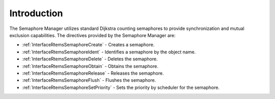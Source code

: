 .. SPDX-License-Identifier: CC-BY-SA-4.0

.. Copyright (C) 2020, 2021 embedded brains GmbH (http://www.embedded-brains.de)
.. Copyright (C) 1988, 2008 On-Line Applications Research Corporation (OAR)

.. This file is part of the RTEMS quality process and was automatically
.. generated.  If you find something that needs to be fixed or
.. worded better please post a report or patch to an RTEMS mailing list
.. or raise a bug report:
..
.. https://www.rtems.org/bugs.html
..
.. For information on updating and regenerating please refer to the How-To
.. section in the Software Requirements Engineering chapter of the
.. RTEMS Software Engineering manual.  The manual is provided as a part of
.. a release.  For development sources please refer to the online
.. documentation at:
..
.. https://docs.rtems.org

.. Generated from spec:/rtems/sem/if/group

.. _SemaphoreManagerIntroduction:

Introduction
============

.. The following list was generated from:
.. spec:/rtems/sem/if/create
.. spec:/rtems/sem/if/ident
.. spec:/rtems/sem/if/delete
.. spec:/rtems/sem/if/obtain
.. spec:/rtems/sem/if/release
.. spec:/rtems/sem/if/flush
.. spec:/rtems/sem/if/set-priority

The Semaphore Manager utilizes standard Dijkstra counting semaphores to provide
synchronization and mutual exclusion capabilities. The directives provided by
the Semaphore Manager are:

* :ref:`InterfaceRtemsSemaphoreCreate` - Creates a semaphore.

* :ref:`InterfaceRtemsSemaphoreIdent` - Identifies a semaphore by the object
  name.

* :ref:`InterfaceRtemsSemaphoreDelete` - Deletes the semaphore.

* :ref:`InterfaceRtemsSemaphoreObtain` - Obtains the semaphore.

* :ref:`InterfaceRtemsSemaphoreRelease` - Releases the semaphore.

* :ref:`InterfaceRtemsSemaphoreFlush` - Flushes the semaphore.

* :ref:`InterfaceRtemsSemaphoreSetPriority` - Sets the priority by scheduler
  for the semaphore.
